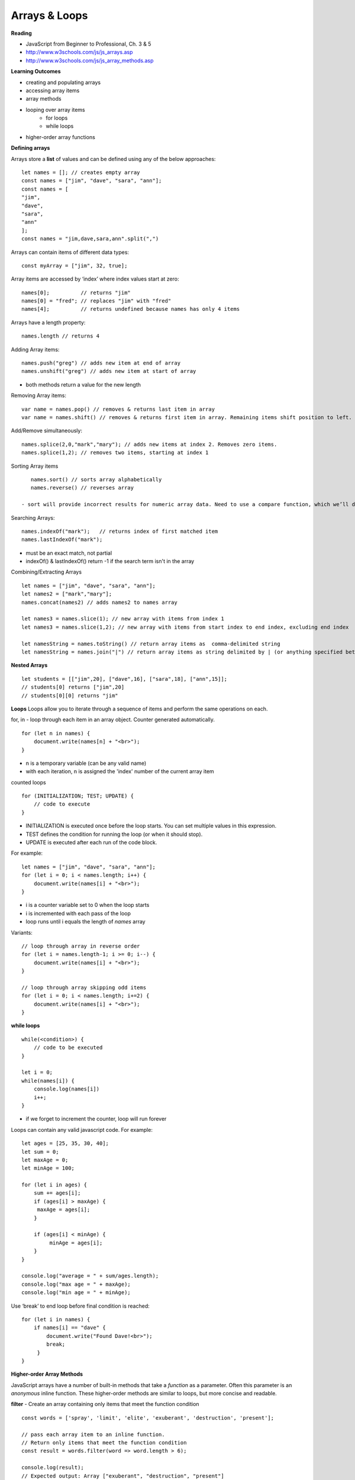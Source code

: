====
Arrays & Loops
====

**Reading**

* JavaScript from Beginner to Professional, Ch. 3 & 5
* http://www.w3schools.com/js/js_arrays.asp  
* http://www.w3schools.com/js/js_array_methods.asp 

**Learning Outcomes**

* creating and populating arrays
* accessing array items
* array methods
* looping over array items
    - for loops
    - while loops
* higher-order array functions

**Defining arrays**

Arrays store a **list** of values and can be defined using any of the below approaches:
::

    let names = []; // creates empty array
    const names = ["jim", "dave", "sara", "ann"];
    const names = [
    "jim",
    "dave",
    "sara",
    "ann"
    ];
    const names = "jim,dave,sara,ann".split(",")
 
Arrays can contain items of different data types:
::

    const myArray = ["jim", 32, true];

Array items are accessed by ‘index’ where index values start at zero:
::

    names[0];          // returns "jim"
    names[0] = "fred"; // replaces "jim" with "fred"
    names[4];          // returns undefined because names has only 4 items

 
Arrays have a length property:
::

    names.length // returns 4

Adding Array items:
::

    names.push("greg") // adds new item at end of array
    names.unshift("greg") // adds new item at start of array

- both methods return a value for the new length


Removing Array items:
::

    var name = names.pop() // removes & returns last item in array
    var name = names.shift() // removes & returns first item in array. Remaining items shift position to left.

Add/Remove simultaneously:
::

    names.splice(2,0,"mark","mary"); // adds new items at index 2. Removes zero items.
    names.splice(1,2); // removes two items, starting at index 1

Sorting Array items
::

    names.sort() // sorts array alphabetically
    names.reverse() // reverses array

 - sort will provide incorrect results for numeric array data. Need to use a compare function, which we’ll discuss a bit later.

Searching Arrays:
::

    names.indexOf("mark");   // returns index of first matched item
    names.lastIndexOf("mark");

- must be an exact match, not partial
- indexOf() & lastIndexOf() return -1 if the search term isn't in the array

Combining/Extracting Arrays
::

    let names = ["jim", "dave", "sara", "ann"];
    let names2 = ["mark","mary"];
    names.concat(names2) // adds names2 to names array

    let names3 = names.slice(1); // new array with items from index 1
    let names3 = names.slice(1,2); // new array with items from start index to end index, excluding end index

    let namesString = names.toString() // return array items as  comma-delimited string
    let namesString = names.join("|") // return array items as string delimited by | (or anything specified between quotes.

**Nested Arrays**
::

    let students = [["jim",20], ["dave",16], ["sara",18], ["ann",15]];
    // students[0] returns ["jim",20]
    // students[0][0] returns "jim"


**Loops**
Loops allow you to iterate through a sequence of items and perform the same operations on each.

for, in - loop through each item in an array object. Counter generated automatically.
::

    for (let n in names) {
        document.write(names[n] + "<br>");
    }

- n is a temporary variable (can be any valid name)
- with each iteration, n is assigned the 'index' number of the current array item

counted loops
::

    for (INITIALIZATION; TEST; UPDATE) {
        // code to execute
    }

- INITIALIZATION is executed once before the loop starts. You can set multiple values in this expression.
- TEST defines the condition for running the loop (or when it should stop).
- UPDATE is executed after each run of the code block.

For example:
::

    let names = ["jim", "dave", "sara", "ann"];
    for (let i = 0; i < names.length; i++) {
        document.write(names[i] + "<br>");
    }

- i is a counter variable set to 0 when the loop starts
- i is incremented with each pass of the loop
- loop runs until i equals the length of `names` array

Variants:
::

    // loop through array in reverse order
    for (let i = names.length-1; i >= 0; i--) {
        document.write(names[i] + "<br>");
    }

    // loop through array skipping odd items
    for (let i = 0; i < names.length; i+=2) {
        document.write(names[i] + "<br>");
    }

**while loops**
::

    while(<condition>) {
        // code to be executed
    }

    let i = 0;
    while(names[i]) {
        console.log(names[i])
        i++;
    }

- if we forget to increment the counter, loop will run forever

Loops can contain any valid javascript code. For example:
::

    let ages = [25, 35, 30, 40];
    let sum = 0;
    let maxAge = 0;
    let minAge = 100;
    
    for (let i in ages) {
        sum += ages[i];
        if (ages[i] > maxAge) {
         maxAge = ages[i];
        }

        if (ages[i] < minAge) {
             minAge = ages[i];
        }
    }

    console.log("average = " + sum/ages.length);
    console.log("max age = " + maxAge);
    console.log("min age = " + minAge);

Use ‘break’ to end loop before final condition is reached:
::

    for (let i in names) {
        if names[i] == "dave" {
            document.write("Found Dave!<br>");
            break;
         }
    }

**Higher-order Array Methods**

JavaScript arrays have a number of built-in methods that take a `function` as a parameter. Often this parameter is an `anonymous` inline function. These higher-order methods are similar to loops, but more concise and readable.

**filter** - Create an array containing only items that meet the function condition
::

    const words = ['spray', 'limit', 'elite', 'exuberant', 'destruction', 'present'];

    // pass each array item to an inline function.
    // Return only items that meet the function condition
    const result = words.filter(word => word.length > 6);

    console.log(result);
    // Expected output: Array ["exuberant", "destruction", "present"]

**map** - create an array with one item for each item in the source array
::

    const array1 = [1, 4, 9, 16];

    const array2 = array1.map(x => x * 2);

    console.log(array2);
    // Expected output: Array [2, 8, 18, 32]

**reduce** - executes a function on each element of the array, in order. Uses the return value from the calculation as input for the next element. The array `reduce()`` function results in a single value.
::

    const array1 = [1, 2, 3, 4];

    // 0 + 1 + 2 + 3 + 4
    const initialValue = 0;
    // accumulator is the cumulative result of operating on each array element
    const sumWithInitial = array1.reduce(
      (accumulator, currentValue) => accumulator + currentValue,
      initialValue
    );

    console.log(sumWithInitial);

